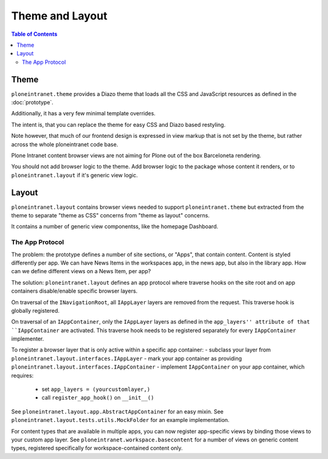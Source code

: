 ================
Theme and Layout
================

.. contents:: Table of Contents
    :depth: 2
    :local:

-----
Theme
-----

``ploneintranet.theme`` provides a Diazo theme that loads all the CSS and JavaScript
resources as defined in the :doc:`prototype`.

Additionally, it has a very few minimal template overrides.

The intent is, that you can replace the theme for easy CSS and Diazo based
restyling.

Note however, that much of our frontend design is expressed in view markup
that is not set by the theme, but rather across the whole ploneintranet code base.

Plone Intranet content browser views are not aiming for Plone out of the box Barceloneta
rendering.

You should not add browser logic to the theme. Add browser logic to the package
whose content it renders, or to ``ploneintranet.layout`` if it's generic view logic.

------
Layout
------

``ploneintranet.layout`` contains browser views needed to support ``ploneintranet.theme``
but extracted from the theme to separate "theme as CSS" concerns from "theme as layout"
concerns.

It contains a number of generic view componentss, like the homepage Dashboard.


The App Protocol
================

The problem: the prototype defines a number of site sections, or "Apps", that contain content.
Content is styled differently per app.
We can have News Items in the workspaces app, in the news app, but also in the library app.
How can we define different views on a News Item, per app?

The solution: ``ploneintranet.layout`` defines an app protocol where traverse hooks
on the site root and on app containers disable/enable specific browser layers.

On traversal of the ``INavigationRoot``, all ``IAppLayer`` layers are removed from the request.
This traverse hook is globally registered.

On traversal of an ``IAppContainer``, only the ``IAppLayer`` layers as defined in the ``app_layers'' attribute of that ``IAppContainer`` are activated. This traverse hook needs to be registered separately for every ``IAppContainer`` implementer.

To register a browser layer that is only active within a specific app container:
- subclass your layer from ``ploneintranet.layout.interfaces.IAppLayer``
- mark your app container as providing ``ploneintranet.layout.interfaces.IAppContainer``
- implement ``IAppContainer`` on your app container, which requires:
  - set ``app_layers = (yourcustomlayer,)``
  - call ``register_app_hook()`` on ``__init__()``

See ``ploneintranet.layout.app.AbstractAppContainer`` for an easy mixin.
See ``ploneintranet.layout.tests.utils.MockFolder`` for an example implementation.

For content types that are available in multiple apps, you can now
register app-specific views by binding those views to your custom app layer.
See ``ploneintranet.workspace.basecontent`` for a number of views on generic content
types, registered specifically for workspace-contained content only.

